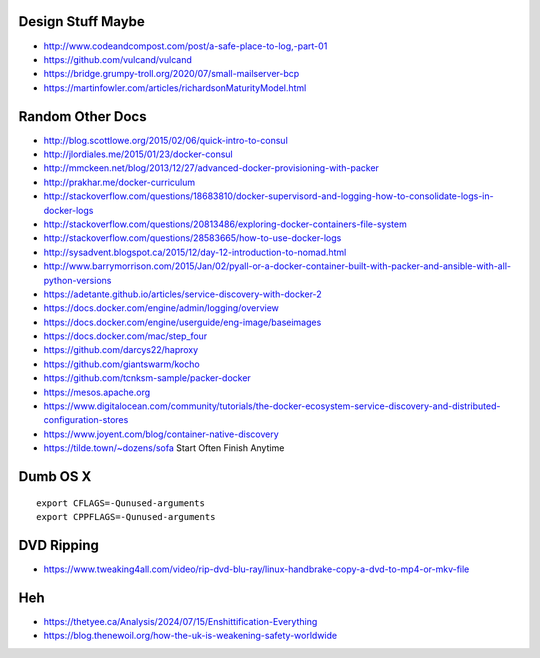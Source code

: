 Design Stuff Maybe
------------------

* http://www.codeandcompost.com/post/a-safe-place-to-log,-part-01
* https://github.com/vulcand/vulcand
* https://bridge.grumpy-troll.org/2020/07/small-mailserver-bcp
* https://martinfowler.com/articles/richardsonMaturityModel.html


Random Other Docs
-----------------

* http://blog.scottlowe.org/2015/02/06/quick-intro-to-consul
* http://jlordiales.me/2015/01/23/docker-consul
* http://mmckeen.net/blog/2013/12/27/advanced-docker-provisioning-with-packer
* http://prakhar.me/docker-curriculum
* http://stackoverflow.com/questions/18683810/docker-supervisord-and-logging-how-to-consolidate-logs-in-docker-logs
* http://stackoverflow.com/questions/20813486/exploring-docker-containers-file-system
* http://stackoverflow.com/questions/28583665/how-to-use-docker-logs
* http://sysadvent.blogspot.ca/2015/12/day-12-introduction-to-nomad.html
* http://www.barrymorrison.com/2015/Jan/02/pyall-or-a-docker-container-built-with-packer-and-ansible-with-all-python-versions
* https://adetante.github.io/articles/service-discovery-with-docker-2
* https://docs.docker.com/engine/admin/logging/overview
* https://docs.docker.com/engine/userguide/eng-image/baseimages
* https://docs.docker.com/mac/step_four
* https://github.com/darcys22/haproxy
* https://github.com/giantswarm/kocho
* https://github.com/tcnksm-sample/packer-docker
* https://mesos.apache.org
* https://www.digitalocean.com/community/tutorials/the-docker-ecosystem-service-discovery-and-distributed-configuration-stores
* https://www.joyent.com/blog/container-native-discovery
* https://tilde.town/~dozens/sofa  Start Often Finish Anytime


Dumb OS X
---------

::

    export CFLAGS=-Qunused-arguments
    export CPPFLAGS=-Qunused-arguments


DVD Ripping
-----------

* https://www.tweaking4all.com/video/rip-dvd-blu-ray/linux-handbrake-copy-a-dvd-to-mp4-or-mkv-file


Heh
---

* https://thetyee.ca/Analysis/2024/07/15/Enshittification-Everything
* https://blog.thenewoil.org/how-the-uk-is-weakening-safety-worldwide
